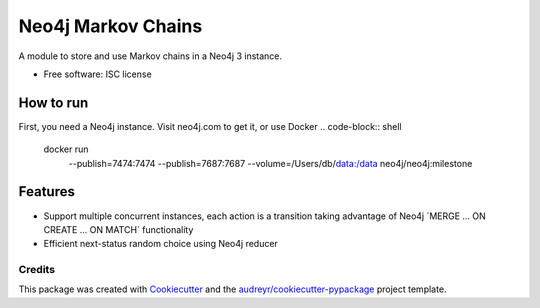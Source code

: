 ===============================
Neo4j Markov Chains
===============================

.. .. image:: https://img.shields.io/pypi/v/neo4j_markov_chains.svg
..        :target: https://pypi.python.org/pypi/neo4j_markov_chains

.. .. image:: https://img.shields.io/travis/jacopofar/neo4j_markov_chains.svg
..        :target: https://travis-ci.org/jacopofar/neo4j_markov_chains

.. .. image:: https://readthedocs.org/projects/neo4j_markov_chains/badge/?version=latest
..        :target: https://readthedocs.org/projects/neo4j_markov_chains/?badge=latest
..        :alt: Documentation Status



A module to store and use Markov chains in a Neo4j 3 instance.

* Free software: ISC license

.. * Documentation: https://neo4j_markov_chains.readthedocs.org.

How to run
__________

First, you need a Neo4j instance. Visit neo4j.com to get it, or use Docker
.. code-block:: shell
    docker run \
        --publish=7474:7474 --publish=7687:7687 \
        --volume=/Users/db/data:/data \
        neo4j/neo4j:milestone

Features
________

* Support multiple concurrent instances, each action is a transition taking advantage of  Neo4j ´MERGE ... ON CREATE ... ON MATCH´ functionality
* Efficient next-status random choice using Neo4j reducer

Credits
---------

This package was created with Cookiecutter_ and the `audreyr/cookiecutter-pypackage`_ project template.

.. _Cookiecutter: https://github.com/audreyr/cookiecutter
.. _`audreyr/cookiecutter-pypackage`: https://github.com/audreyr/cookiecutter-pypackage
